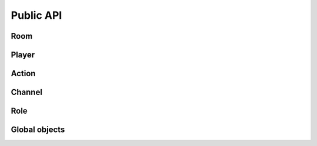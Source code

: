 Public API
==========

Room
----

Player
------

Action
------

Channel
-------

Role
----

Global objects
--------------